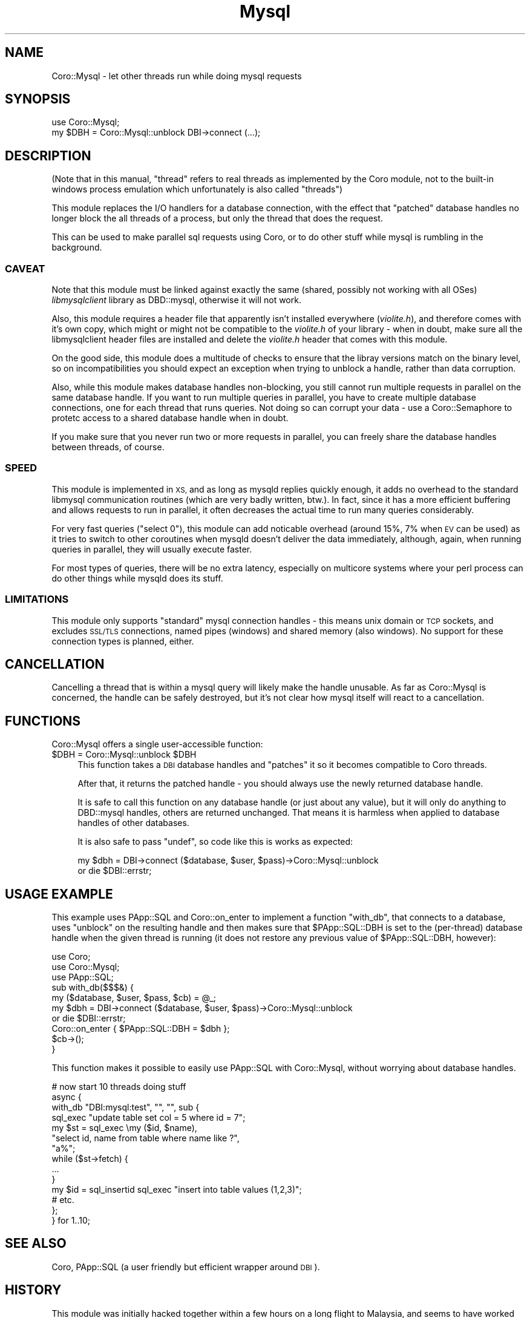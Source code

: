 .\" Automatically generated by Pod::Man 2.27 (Pod::Simple 3.28)
.\"
.\" Standard preamble:
.\" ========================================================================
.de Sp \" Vertical space (when we can't use .PP)
.if t .sp .5v
.if n .sp
..
.de Vb \" Begin verbatim text
.ft CW
.nf
.ne \\$1
..
.de Ve \" End verbatim text
.ft R
.fi
..
.\" Set up some character translations and predefined strings.  \*(-- will
.\" give an unbreakable dash, \*(PI will give pi, \*(L" will give a left
.\" double quote, and \*(R" will give a right double quote.  \*(C+ will
.\" give a nicer C++.  Capital omega is used to do unbreakable dashes and
.\" therefore won't be available.  \*(C` and \*(C' expand to `' in nroff,
.\" nothing in troff, for use with C<>.
.tr \(*W-
.ds C+ C\v'-.1v'\h'-1p'\s-2+\h'-1p'+\s0\v'.1v'\h'-1p'
.ie n \{\
.    ds -- \(*W-
.    ds PI pi
.    if (\n(.H=4u)&(1m=24u) .ds -- \(*W\h'-12u'\(*W\h'-12u'-\" diablo 10 pitch
.    if (\n(.H=4u)&(1m=20u) .ds -- \(*W\h'-12u'\(*W\h'-8u'-\"  diablo 12 pitch
.    ds L" ""
.    ds R" ""
.    ds C` ""
.    ds C' ""
'br\}
.el\{\
.    ds -- \|\(em\|
.    ds PI \(*p
.    ds L" ``
.    ds R" ''
.    ds C`
.    ds C'
'br\}
.\"
.\" Escape single quotes in literal strings from groff's Unicode transform.
.ie \n(.g .ds Aq \(aq
.el       .ds Aq '
.\"
.\" If the F register is turned on, we'll generate index entries on stderr for
.\" titles (.TH), headers (.SH), subsections (.SS), items (.Ip), and index
.\" entries marked with X<> in POD.  Of course, you'll have to process the
.\" output yourself in some meaningful fashion.
.\"
.\" Avoid warning from groff about undefined register 'F'.
.de IX
..
.nr rF 0
.if \n(.g .if rF .nr rF 1
.if (\n(rF:(\n(.g==0)) \{
.    if \nF \{
.        de IX
.        tm Index:\\$1\t\\n%\t"\\$2"
..
.        if !\nF==2 \{
.            nr % 0
.            nr F 2
.        \}
.    \}
.\}
.rr rF
.\"
.\" Accent mark definitions (@(#)ms.acc 1.5 88/02/08 SMI; from UCB 4.2).
.\" Fear.  Run.  Save yourself.  No user-serviceable parts.
.    \" fudge factors for nroff and troff
.if n \{\
.    ds #H 0
.    ds #V .8m
.    ds #F .3m
.    ds #[ \f1
.    ds #] \fP
.\}
.if t \{\
.    ds #H ((1u-(\\\\n(.fu%2u))*.13m)
.    ds #V .6m
.    ds #F 0
.    ds #[ \&
.    ds #] \&
.\}
.    \" simple accents for nroff and troff
.if n \{\
.    ds ' \&
.    ds ` \&
.    ds ^ \&
.    ds , \&
.    ds ~ ~
.    ds /
.\}
.if t \{\
.    ds ' \\k:\h'-(\\n(.wu*8/10-\*(#H)'\'\h"|\\n:u"
.    ds ` \\k:\h'-(\\n(.wu*8/10-\*(#H)'\`\h'|\\n:u'
.    ds ^ \\k:\h'-(\\n(.wu*10/11-\*(#H)'^\h'|\\n:u'
.    ds , \\k:\h'-(\\n(.wu*8/10)',\h'|\\n:u'
.    ds ~ \\k:\h'-(\\n(.wu-\*(#H-.1m)'~\h'|\\n:u'
.    ds / \\k:\h'-(\\n(.wu*8/10-\*(#H)'\z\(sl\h'|\\n:u'
.\}
.    \" troff and (daisy-wheel) nroff accents
.ds : \\k:\h'-(\\n(.wu*8/10-\*(#H+.1m+\*(#F)'\v'-\*(#V'\z.\h'.2m+\*(#F'.\h'|\\n:u'\v'\*(#V'
.ds 8 \h'\*(#H'\(*b\h'-\*(#H'
.ds o \\k:\h'-(\\n(.wu+\w'\(de'u-\*(#H)/2u'\v'-.3n'\*(#[\z\(de\v'.3n'\h'|\\n:u'\*(#]
.ds d- \h'\*(#H'\(pd\h'-\w'~'u'\v'-.25m'\f2\(hy\fP\v'.25m'\h'-\*(#H'
.ds D- D\\k:\h'-\w'D'u'\v'-.11m'\z\(hy\v'.11m'\h'|\\n:u'
.ds th \*(#[\v'.3m'\s+1I\s-1\v'-.3m'\h'-(\w'I'u*2/3)'\s-1o\s+1\*(#]
.ds Th \*(#[\s+2I\s-2\h'-\w'I'u*3/5'\v'-.3m'o\v'.3m'\*(#]
.ds ae a\h'-(\w'a'u*4/10)'e
.ds Ae A\h'-(\w'A'u*4/10)'E
.    \" corrections for vroff
.if v .ds ~ \\k:\h'-(\\n(.wu*9/10-\*(#H)'\s-2\u~\d\s+2\h'|\\n:u'
.if v .ds ^ \\k:\h'-(\\n(.wu*10/11-\*(#H)'\v'-.4m'^\v'.4m'\h'|\\n:u'
.    \" for low resolution devices (crt and lpr)
.if \n(.H>23 .if \n(.V>19 \
\{\
.    ds : e
.    ds 8 ss
.    ds o a
.    ds d- d\h'-1'\(ga
.    ds D- D\h'-1'\(hy
.    ds th \o'bp'
.    ds Th \o'LP'
.    ds ae ae
.    ds Ae AE
.\}
.rm #[ #] #H #V #F C
.\" ========================================================================
.\"
.IX Title "Mysql 3"
.TH Mysql 3 "2014-12-15" "perl v5.16.3" "User Contributed Perl Documentation"
.\" For nroff, turn off justification.  Always turn off hyphenation; it makes
.\" way too many mistakes in technical documents.
.if n .ad l
.nh
.SH "NAME"
Coro::Mysql \- let other threads run while doing mysql requests
.SH "SYNOPSIS"
.IX Header "SYNOPSIS"
.Vb 1
\& use Coro::Mysql;
\&
\& my $DBH = Coro::Mysql::unblock DBI\->connect (...);
.Ve
.SH "DESCRIPTION"
.IX Header "DESCRIPTION"
(Note that in this manual, \*(L"thread\*(R" refers to real threads as implemented
by the Coro module, not to the built-in windows process emulation which
unfortunately is also called \*(L"threads\*(R")
.PP
This module replaces the I/O handlers for a database connection, with the
effect that \*(L"patched\*(R" database handles no longer block the all threads of
a process, but only the thread that does the request.
.PP
This can be used to make parallel sql requests using Coro, or to do other
stuff while mysql is rumbling in the background.
.SS "\s-1CAVEAT\s0"
.IX Subsection "CAVEAT"
Note that this module must be linked against exactly the same (shared,
possibly not working with all OSes) \fIlibmysqlclient\fR library as
DBD::mysql, otherwise it will not work.
.PP
Also, this module requires a header file that apparently isn't installed
everywhere (\fIviolite.h\fR), and therefore comes with it's own copy, which
might or might not be compatible to the \fIviolite.h\fR of your library \-
when in doubt, make sure all the libmysqlclient header files are installed
and delete the \fIviolite.h\fR header that comes with this module.
.PP
On the good side, this module does a multitude of checks to ensure that
the libray versions match on the binary level, so on incompatibilities you
should expect an exception when trying to unblock a handle, rather than
data corruption.
.PP
Also, while this module makes database handles non-blocking, you still
cannot run multiple requests in parallel on the same database handle. If
you want to run multiple queries in parallel, you have to create multiple
database connections, one for each thread that runs queries. Not doing
so can corrupt your data \- use a Coro::Semaphore to protetc access to a
shared database handle when in doubt.
.PP
If you make sure that you never run two or more requests in parallel, you
can freely share the database handles between threads, of course.
.SS "\s-1SPEED\s0"
.IX Subsection "SPEED"
This module is implemented in \s-1XS,\s0 and as long as mysqld replies quickly
enough, it adds no overhead to the standard libmysql communication
routines (which are very badly written, btw.). In fact, since it has a
more efficient buffering and allows requests to run in parallel, it often
decreases the actual time to run many queries considerably.
.PP
For very fast queries (\*(L"select 0\*(R"), this module can add noticable overhead
(around 15%, 7% when \s-1EV\s0 can be used) as it tries to switch to other
coroutines when mysqld doesn't deliver the data immediately, although,
again, when running queries in parallel, they will usually execute faster.
.PP
For most types of queries, there will be no extra latency, especially on
multicore systems where your perl process can do other things while mysqld
does its stuff.
.SS "\s-1LIMITATIONS\s0"
.IX Subsection "LIMITATIONS"
This module only supports \*(L"standard\*(R" mysql connection handles \- this
means unix domain or \s-1TCP\s0 sockets, and excludes \s-1SSL/TLS\s0 connections, named
pipes (windows) and shared memory (also windows). No support for these
connection types is planned, either.
.SH "CANCELLATION"
.IX Header "CANCELLATION"
Cancelling a thread that is within a mysql query will likely make the
handle unusable. As far as Coro::Mysql is concerned, the handle can be
safely destroyed, but it's not clear how mysql itself will react to a
cancellation.
.SH "FUNCTIONS"
.IX Header "FUNCTIONS"
Coro::Mysql offers a single user-accessible function:
.ie n .IP "$DBH = Coro::Mysql::unblock $DBH" 4
.el .IP "\f(CW$DBH\fR = Coro::Mysql::unblock \f(CW$DBH\fR" 4
.IX Item "$DBH = Coro::Mysql::unblock $DBH"
This function takes a \s-1DBI\s0 database handles and \*(L"patches\*(R" it
so it becomes compatible to Coro threads.
.Sp
After that, it returns the patched handle \- you should always use the
newly returned database handle.
.Sp
It is safe to call this function on any database handle (or just about any
value), but it will only do anything to DBD::mysql handles, others are
returned unchanged. That means it is harmless when applied to database
handles of other databases.
.Sp
It is also safe to pass \f(CW\*(C`undef\*(C'\fR, so code like this is works as expected:
.Sp
.Vb 2
\&   my $dbh = DBI\->connect ($database, $user, $pass)\->Coro::Mysql::unblock
\&      or die $DBI::errstr;
.Ve
.SH "USAGE EXAMPLE"
.IX Header "USAGE EXAMPLE"
This example uses PApp::SQL and Coro::on_enter to implement a
function \f(CW\*(C`with_db\*(C'\fR, that connects to a database, uses \f(CW\*(C`unblock\*(C'\fR on the
resulting handle and then makes sure that \f(CW$PApp::SQL::DBH\fR is set to the
(per-thread) database handle when the given thread is running (it does not
restore any previous value of \f(CW$PApp::SQL::DBH\fR, however):
.PP
.Vb 3
\&   use Coro;
\&   use Coro::Mysql;
\&   use PApp::SQL;
\&
\&   sub with_db($$$&) {
\&      my ($database, $user, $pass, $cb) = @_;
\&
\&      my $dbh = DBI\->connect ($database, $user, $pass)\->Coro::Mysql::unblock
\&         or die $DBI::errstr;
\&
\&      Coro::on_enter { $PApp::SQL::DBH = $dbh };
\&
\&      $cb\->();
\&   }
.Ve
.PP
This function makes it possible to easily use PApp::SQL with
Coro::Mysql, without worrying about database handles.
.PP
.Vb 2
\&   # now start 10 threads doing stuff
\&   async {
\&
\&      with_db "DBI:mysql:test", "", "", sub {
\&         sql_exec "update table set col = 5 where id = 7";
\&
\&         my $st = sql_exec \emy ($id, $name),
\&                           "select id, name from table where name like ?",
\&                           "a%";
\&
\&         while ($st\->fetch) {
\&            ...
\&         }
\&
\&         my $id = sql_insertid sql_exec "insert into table values (1,2,3)";
\&         # etc.
\&      };
\&
\&   } for 1..10;
.Ve
.SH "SEE ALSO"
.IX Header "SEE ALSO"
Coro, PApp::SQL (a user friendly but efficient wrapper around \s-1DBI\s0).
.SH "HISTORY"
.IX Header "HISTORY"
This module was initially hacked together within a few hours on a long
flight to Malaysia, and seems to have worked ever since, with minor
adjustments for newer libmysqlclient libraries.
.SH "AUTHOR"
.IX Header "AUTHOR"
.Vb 2
\& Marc Lehmann <schmorp@schmorp.de>
\& http://home.schmorp.de/
.Ve
